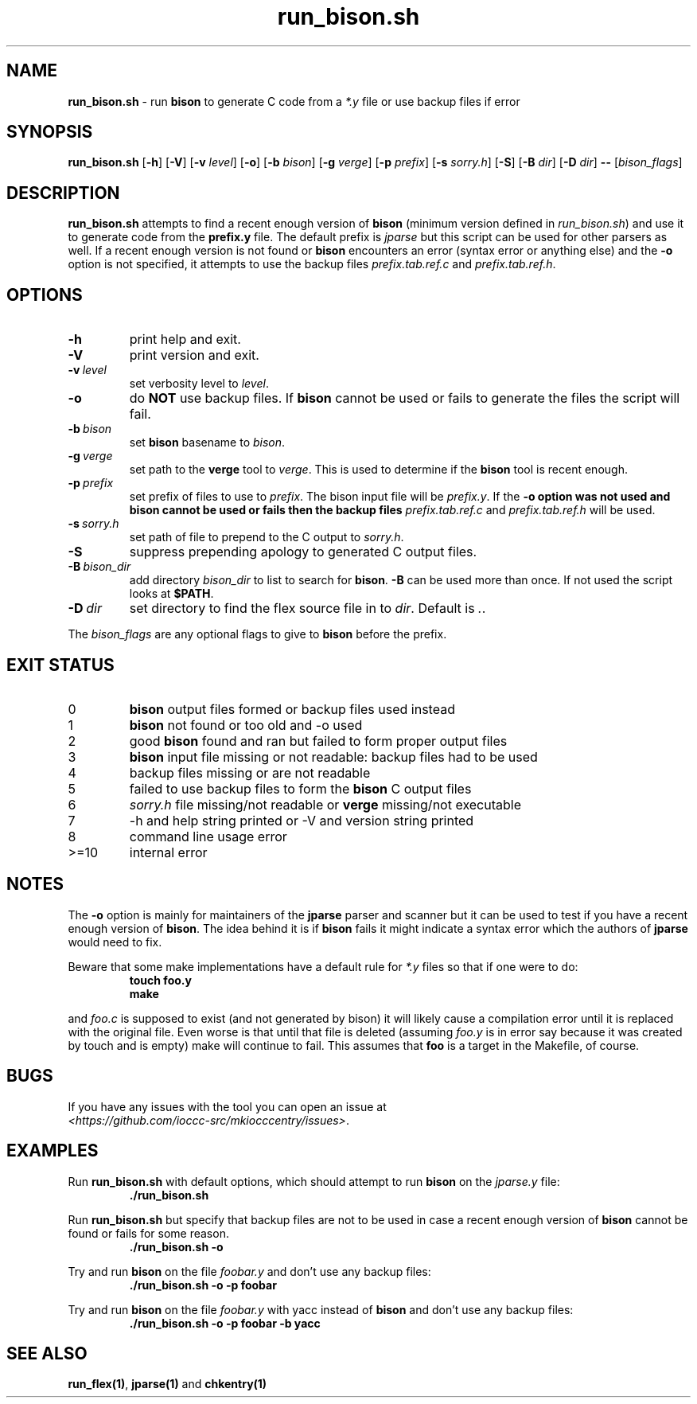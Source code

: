 .\" section 1 man page for run_bison.sh
.\"
.\" This man page was first written by Cody Boone Ferguson for the IOCCC
.\" in 2022.
.\"
.\" Humour impairment is not virtue nor is it a vice, it's just plain
.\" wrong: almost as wrong as JSON spec mis-features and C++ obfuscation! :-)
.\"
.\" "Share and Enjoy!"
.\"     --  Sirius Cybernetics Corporation Complaints Division, JSON spec department. :-)
.\"
.TH run_bison.sh 8 "26 January 2023" "run_bison.sh" "IOCCC tools"
.SH NAME
.B run_bison.sh
\- run
.B bison
to generate C code from a
.I *.y
file or use backup files if error
.SH SYNOPSIS
.B run_bison.sh
.RB [\| \-h \|]
.RB [\| \-V \|]
.RB [\| \-v
.IR level \|]
.RB [\| \-o \|]
.RB [\| \-b
.IR bison \|]
.RB [\| \-g
.IR verge \|]
.RB [\| \-p
.IR prefix \|]
.RB [\| \-s
.IR sorry.h \|]
.RB [\| \-S \|]
.RB [\| \-B
.IR dir \|]
.RB [\| \-D
.IR dir \|]
.B \-\-
.RI [\| bison_flags \|]
.SH DESCRIPTION
\fBrun_bison.sh\fP attempts to find a recent enough version of
.B bison
(minimum version defined in \fIrun_bison.sh\fP) and use it to generate code from the \fBprefix.y\fP file.
The default prefix is \fIjparse\fP but this script can be used for other parsers as well.
If a recent enough version is not found or
.B bison
encounters an error (syntax error or anything else) and the \fB\-o\fP option is not specified, it attempts to use the backup files \fIprefix.tab.ref.c\fP and \fIprefix.tab.ref.h\fP.
.SH OPTIONS
.TP
.B \-h
print help and exit.
.TP
.B \-V
print version and exit.
.TP
.BI \-v\  level
set verbosity level to
.I level\c
\&.
.TP
.B \-o
do \fBNOT\fP use backup files.
If
.B bison
cannot be used or fails to generate the files the script will fail.
.TP
.BI \-b\  bison
set
.B bison
basename to
.I bison\c
\&.
.TP
.BI \-g\  verge
set path to the
.B verge
tool to
.I verge\c
\&.
This is used to determine if the
.B bison
tool is recent enough.
.TP
.BI \-p\  prefix
set prefix of files to use to
.I prefix\c
\&.
The bison input file will be
.I prefix.y\c
\&.
If the
.B \-o option was not used and bison cannot be used or fails then the backup files
.I prefix.tab.ref.c
and
.I prefix.tab.ref.h
will be used.
.TP
.BI \-s\  sorry.h
set path of file to prepend to the C output to
.I sorry.h\c
\&.
.TP
.B \-S
suppress prepending apology to generated C output files.
.TP
.BI \-B\  bison_dir
add directory
.I bison_dir
to list to search for
.B bison\c
\&.
.B \-B
can be used more than once.
If not used the script looks at
.B $PATH\c
\&.
.TP
.BI \-D\  dir
set directory to find the flex source file in to
.I dir\c
\&.
Default is \fI.\fP.
.PP
The
.I bison_flags
are any optional flags to give to
.B bison
before the prefix.
.SH EXIT STATUS
.TP
0
.B bison
output files formed or backup files used instead
.TQ
1
.B bison
not found or too old and \-o used
.TQ
2
good
.B bison
found and ran but failed to form proper output files
.TQ
3
.B bison
input file missing or not readable: backup files had to be used
.TQ
4
backup files missing or are not readable
.TQ
5
failed to use backup files to form the
.B bison
C output files
.TQ
6
.I sorry.h
file missing/not readable or
.B verge
missing/not executable
.TQ
7
\-h and help string printed or \-V and version string printed
.TQ
8
command line usage error
.TQ
>=10
internal error
.SH NOTES
.PP
The \fB\-o\fP option is mainly for maintainers of the
.B jparse
parser and scanner but it can be used to test if you have a recent enough version of \fBbison\fP.
The idea behind it is if
.B bison
fails it might indicate a syntax error which the authors of
.B jparse
would need to fix.
.PP
Beware that some make implementations have a default rule for \fI*.y\fP files so that if one were to do:
.nf
.RS
\fB
 touch foo.y
 make\fP
.fi
.RE
.PP
and 
.I foo.c
is supposed to exist (and not generated by bison) it will likely cause a compilation error until it is replaced with the original file.
Even worse is that until that file is deleted (assuming \fIfoo.y\fP is in error say because it was created by touch and is empty) make will continue to fail.
This assumes that
.B foo
is a target in the Makefile, of course.
.SH BUGS
.PP
If you have any issues with the tool you can open an issue at
.br
\fI\<https://github.com/ioccc\-src/mkiocccentry/issues\>\fP.
.SH EXAMPLES
.PP
Run \fBrun_bison.sh\fP with default options, which should attempt to run
.B bison
on the \fIjparse.y\fP file:
.nf
.RS
\fB
 ./run_bison.sh\fP
.fi
.RE
.PP
Run \fBrun_bison.sh\fP but specify that backup files are not to be used in case a recent enough version of
.B bison
cannot be found or fails for some reason.
.nf
.RS
\fB
 ./run_bison.sh \-o\fP
.fi
.RE
.PP
Try and run
.B bison
on the file \fIfoobar.y\fP and don't use any backup files:
.nf
.RS
\fB
 ./run_bison.sh \-o \-p foobar\fP
.fi
.RE
.PP
Try and run
.B bison
on the file \fIfoobar.y\fP with yacc instead of
.B bison
and don't use any backup files:
.nf
.RS
\fB
 ./run_bison.sh \-o \-p foobar \-b yacc\fP
.fi
.RE
.SH SEE ALSO
\fBrun_flex(1)\fP, \fBjparse(1)\fP and \fBchkentry(1)\fP
